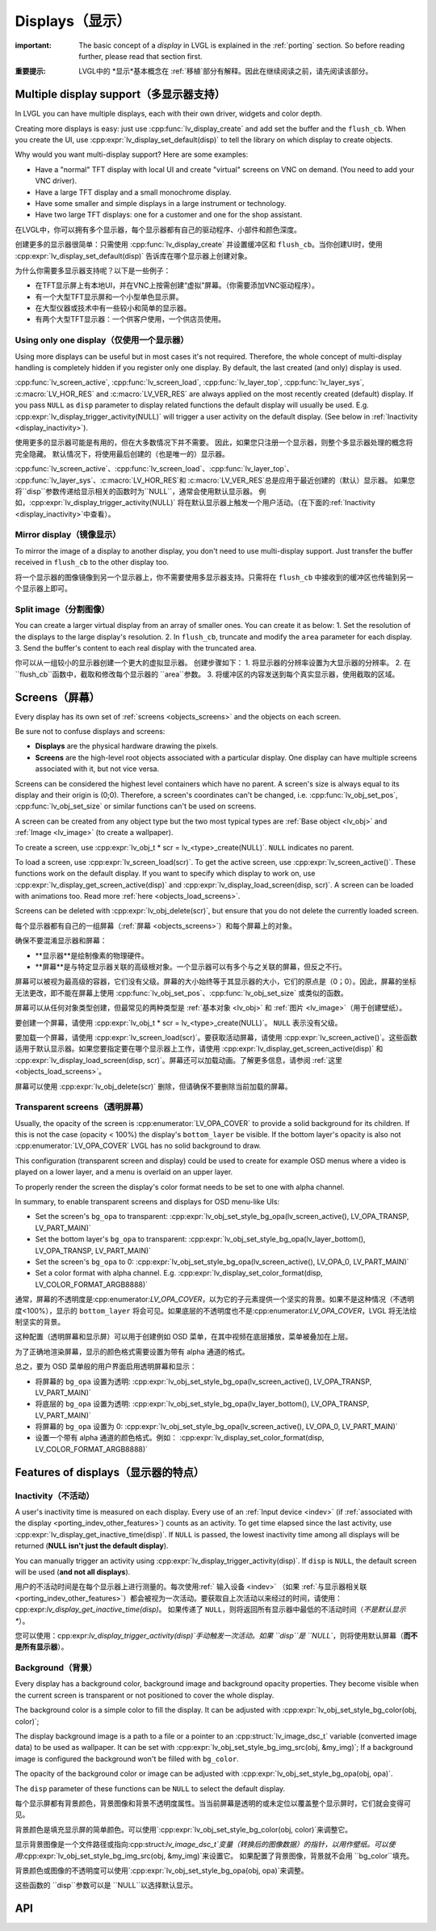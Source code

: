 .. _display:

================
Displays（显示）
================

.. raw:: html

   <details>
     <summary>显示原文</summary>

:important: The basic concept of a *display* in LVGL is explained in the :ref:`porting` section. So before reading further, please read that section first.

.. raw:: html

   </details>
   <br>


:重要提示: LVGL中的 *显示*基本概念在 :ref:`移植`部分有解释。因此在继续阅读之前，请先阅读该部分。


.. _display_multi_display_support:

Multiple display support（多显示器支持）
***************************************

.. raw:: html

   <details>
     <summary>显示原文</summary>

In LVGL you can have multiple displays, each with their own driver,
widgets and color depth.

Creating more displays is easy: just use :cpp:func:`lv_display_create` and
add set the buffer and the ``flush_cb``. When you create the UI, use
:cpp:expr:`lv_display_set_default(disp)` to tell the library on which display to
create objects.

Why would you want multi-display support? Here are some examples:

- Have a "normal" TFT display with local UI and create "virtual" screens on VNC
  on demand. (You need to add your VNC driver).
- Have a large TFT display and a small monochrome display.
- Have some smaller and simple displays in a large instrument or technology.
- Have two large TFT displays: one for a customer and one for the shop assistant.

.. raw:: html

   </details>
   <br>


在LVGL中，你可以拥有多个显示器，每个显示器都有自己的驱动程序、小部件和颜色深度。

创建更多的显示器很简单：只需使用 :cpp:func:`lv_display_create` 并设置缓冲区和 ``flush_cb``。当你创建UI时，使用 :cpp:expr:`lv_display_set_default(disp)` 告诉库在哪个显示器上创建对象。

为什么你需要多显示器支持呢？以下是一些例子：

- 在TFT显示屏上有本地UI，并在VNC上按需创建“虚拟”屏幕。（你需要添加VNC驱动程序）。
- 有一个大型TFT显示屏和一个小型单色显示屏。
- 在大型仪器或技术中有一些较小和简单的显示器。
- 有两个大型TFT显示器：一个供客户使用，一个供店员使用。


.. _display_one_display:

Using only one display（仅使用一个显示器）
-----------------------------------------

.. raw:: html

   <details>
     <summary>显示原文</summary>

Using more displays can be useful but in most cases it's not required.
Therefore, the whole concept of multi-display handling is completely
hidden if you register only one display. By default, the last created
(and only) display is used.

:cpp:func:`lv_screen_active`, :cpp:func:`lv_screen_load`, :cpp:func:`lv_layer_top`,
:cpp:func:`lv_layer_sys`, :c:macro:`LV_HOR_RES` and :c:macro:`LV_VER_RES` are always applied
on the most recently created (default) display. If you pass ``NULL`` as
``disp`` parameter to display related functions the default display will
usually be used. E.g. :cpp:expr:`lv_display_trigger_activity(NULL)` will trigger a
user activity on the default display. (See below in :ref:`Inactivity <display_inactivity>`).

.. raw:: html

   </details>
   <br>


使用更多的显示器可能是有用的，但在大多数情况下并不需要。
因此，如果您只注册一个显示器，则整个多显示器处理的概念将完全隐藏。
默认情况下，将使用最后创建的（也是唯一的）显示器。

:cpp:func:`lv_screen_active`、:cpp:func:`lv_screen_load`、:cpp:func:`lv_layer_top`、
:cpp:func:`lv_layer_sys`、:c:macro:`LV_HOR_RES`和 :c:macro:`LV_VER_RES`总是应用于最近创建的（默认）显示器。
如果您将``disp``参数传递给显示相关的函数时为``NULL``，通常会使用默认显示器。
例如，:cpp:expr:`lv_display_trigger_activity(NULL)` 将在默认显示器上触发一个用户活动。（在下面的:ref:`Inactivity <display_inactivity>`中查看）。


Mirror display（镜像显示）
--------------------------

.. raw:: html

   <details>
     <summary>显示原文</summary>

To mirror the image of a display to another display, you don't need to
use multi-display support. Just transfer the buffer received in
``flush_cb`` to the other display too.

.. raw:: html

   </details>
   <br>


将一个显示器的图像镜像到另一个显示器上，你不需要使用多显示器支持。只需将在 ``flush_cb`` 中接收到的缓冲区也传输到另一个显示器上即可。


Split image（分割图像）
-----------------------

.. raw:: html

   <details>
     <summary>显示原文</summary>

You can create a larger virtual display from an array of smaller ones.
You can create it as below: 1. Set the resolution of the displays to the
large display's resolution. 2. In ``flush_cb``, truncate and modify the
``area`` parameter for each display. 3. Send the buffer's content to
each real display with the truncated area.

.. raw:: html

   </details>
   <br>


你可以从一组较小的显示器创建一个更大的虚拟显示器。
创建步骤如下：
1. 将显示器的分辨率设置为大显示器的分辨率。
2. 在 ``flush_cb``函数中，截取和修改每个显示器的 ``area``参数。
3. 将缓冲区的内容发送到每个真实显示器，使用截取的区域。

.. _display_screens:

Screens（屏幕）
***************

.. raw:: html

   <details>
     <summary>显示原文</summary>

Every display has its own set of :ref:`screens <objects_screens>` and the
objects on each screen.

Be sure not to confuse displays and screens:

-  **Displays** are the physical hardware drawing the pixels.
-  **Screens** are the high-level root objects associated with a
   particular display. One display can have multiple screens associated
   with it, but not vice versa.

Screens can be considered the highest level containers which have no
parent. A screen's size is always equal to its display and their origin
is (0;0). Therefore, a screen's coordinates can't be changed,
i.e. :cpp:func:`lv_obj_set_pos`, :cpp:func:`lv_obj_set_size` or similar functions
can't be used on screens.

A screen can be created from any object type but the two most typical
types are :ref:`Base object <lv_obj>` and :ref:`Image <lv_image>`
(to create a wallpaper).

To create a screen, use
:cpp:expr:`lv_obj_t * scr = lv_<type>_create(NULL)`. ``NULL`` indicates no parent.

To load a screen, use :cpp:expr:`lv_screen_load(scr)`. To get the active screen,
use :cpp:expr:`lv_screen_active()`. These functions work on the default display. If
you want to specify which display to work on, use
:cpp:expr:`lv_display_get_screen_active(disp)` and :cpp:expr:`lv_display_load_screen(disp, scr)`. A
screen can be loaded with animations too. Read more
:ref:`here <objects_load_screens>`.

Screens can be deleted with :cpp:expr:`lv_obj_delete(scr)`, but ensure that you do
not delete the currently loaded screen.

.. raw:: html

   </details>
   <br>


每个显示器都有自己的一组屏幕（:ref:`屏幕 <objects_screens>`）和每个屏幕上的对象。

确保不要混淆显示器和屏幕：

- **显示器**是绘制像素的物理硬件。
- **屏幕**是与特定显示器关联的高级根对象。一个显示器可以有多个与之关联的屏幕，但反之不行。

屏幕可以被视为最高级的容器，它们没有父级。屏幕的大小始终等于其显示器的大小，它们的原点是（0；0）。因此，屏幕的坐标无法更改，即不能在屏幕上使用 :cpp:func:`lv_obj_set_pos`、:cpp:func:`lv_obj_set_size` 或类似的函数。

屏幕可以从任何对象类型创建，但最常见的两种类型是 :ref:`基本对象 <lv_obj>` 和 :ref:`图片 <lv_image>`（用于创建壁纸）。

要创建一个屏幕，请使用 :cpp:expr:`lv_obj_t * scr = lv_<type>_create(NULL)`。 ``NULL`` 表示没有父级。

要加载一个屏幕，请使用 :cpp:expr:`lv_screen_load(scr)`。要获取活动屏幕，请使用 :cpp:expr:`lv_screen_active()`。这些函数适用于默认显示器。如果您要指定要在哪个显示器上工作，请使用 :cpp:expr:`lv_display_get_screen_active(disp)` 和 :cpp:expr:`lv_display_load_screen(disp, scr)`。屏幕还可以加载动画。了解更多信息，请参阅 :ref:`这里 <objects_load_screens>`。

屏幕可以使用 :cpp:expr:`lv_obj_delete(scr)` 删除，但请确保不要删除当前加载的屏幕。


Transparent screens（透明屏幕）
------------------------------

.. raw:: html

   <details>
     <summary>显示原文</summary>

Usually, the opacity of the screen is :cpp:enumerator:`LV_OPA_COVER` to provide a
solid background for its children. If this is not the case (opacity <
100%) the display's ``bottom_layer`` be visible. If the bottom layer's
opacity is also not :cpp:enumerator:`LV_OPA_COVER` LVGL has no solid background to
draw.

This configuration (transparent screen and display) could be used to
create for example OSD menus where a video is played on a lower layer,
and a menu is overlaid on an upper layer.

To properly render the screen the display's color format needs to be set
to one with alpha channel.

In summary, to enable transparent screens and displays for OSD menu-like
UIs:

- Set the screen's ``bg_opa`` to transparent:
  :cpp:expr:`lv_obj_set_style_bg_opa(lv_screen_active(), LV_OPA_TRANSP, LV_PART_MAIN)`
- Set the bottom layer's ``bg_opa`` to transparent:
  :cpp:expr:`lv_obj_set_style_bg_opa(lv_layer_bottom(), LV_OPA_TRANSP, LV_PART_MAIN)`
- Set the screen's ``bg_opa`` to 0:
  :cpp:expr:`lv_obj_set_style_bg_opa(lv_screen_active(), LV_OPA_0, LV_PART_MAIN)`
- Set a color format with alpha channel. E.g.
  :cpp:expr:`lv_display_set_color_format(disp, LV_COLOR_FORMAT_ARGB8888)`

.. raw:: html

   </details>
   <br>


通常，屏幕的不透明度是:cpp:enumerator:`LV_OPA_COVER`，以为它的子元素提供一个坚实的背景。如果不是这种情况（不透明度<100%），显示的 ``bottom_layer`` 将会可见。如果底层的不透明度也不是:cpp:enumerator:`LV_OPA_COVER`，LVGL 将无法绘制坚实的背景。

这种配置（透明屏幕和显示屏）可以用于创建例如 OSD 菜单，在其中视频在底层播放，菜单被叠加在上层。

为了正确地渲染屏幕，显示的颜色格式需要设置为带有 alpha 通道的格式。

总之，要为 OSD 菜单般的用户界面启用透明屏幕和显示：

- 将屏幕的 ``bg_opa`` 设置为透明:
  :cpp:expr:`lv_obj_set_style_bg_opa(lv_screen_active(), LV_OPA_TRANSP, LV_PART_MAIN)`
- 将底层的 ``bg_opa`` 设置为透明:
  :cpp:expr:`lv_obj_set_style_bg_opa(lv_layer_bottom(), LV_OPA_TRANSP, LV_PART_MAIN)`
- 将屏幕的 ``bg_opa`` 设置为 0:
  :cpp:expr:`lv_obj_set_style_bg_opa(lv_screen_active(), LV_OPA_0, LV_PART_MAIN)`
- 设置一个带有 alpha 通道的颜色格式。例如：
  :cpp:expr:`lv_display_set_color_format(disp, LV_COLOR_FORMAT_ARGB8888)`


.. _display_features:

Features of displays（显示器的特点）
***********************************

.. _display_inactivity:

Inactivity（不活动）
--------------------

.. raw:: html

   <details>
     <summary>显示原文</summary>

A user's inactivity time is measured on each display. Every use of an
:ref:`Input device <indev>` (if :ref:`associated with the display <porting_indev_other_features>`) counts as an activity. To
get time elapsed since the last activity, use
:cpp:expr:`lv_display_get_inactive_time(disp)`. If ``NULL`` is passed, the lowest
inactivity time among all displays will be returned (**NULL isn't just
the default display**).

You can manually trigger an activity using
:cpp:expr:`lv_display_trigger_activity(disp)`. If ``disp`` is ``NULL``, the default
screen will be used (**and not all displays**).

.. raw:: html

   </details>
   <br>


用户的不活动时间是在每个显示器上进行测量的。每次使用:ref:` 输入设备  <indev>` （如果 :ref:`与显示器相关联 <porting_indev_other_features>`）都会被视为一次活动。要获取自上次活动以来经过的时间，请使用：cpp:expr:`lv_display_get_inactive_time(disp)`。
如果传递了 ``NULL``，则将返回所有显示器中最低的不活动时间（*不是默认显示**）。

您可以使用：cpp:expr:`lv_display_trigger_activity(disp)`手动触发一次活动。如果 ``disp``是 ``NULL``，则将使用默认屏幕（**而不是所有显示器**）。


Background（背景）
------------------

.. raw:: html

   <details>
     <summary>显示原文</summary>

Every display has a background color, background image and background
opacity properties. They become visible when the current screen is
transparent or not positioned to cover the whole display.

The background color is a simple color to fill the display. It can be
adjusted with :cpp:expr:`lv_obj_set_style_bg_color(obj, color)`;

The display background image is a path to a file or a pointer to an
:cpp:struct:`lv_image_dsc_t` variable (converted image data) to be used as
wallpaper. It can be set with :cpp:expr:`lv_obj_set_style_bg_img_src(obj, &my_img)`;
If a background image is configured the background won't be filled with
``bg_color``.

The opacity of the background color or image can be adjusted with
:cpp:expr:`lv_obj_set_style_bg_opa(obj, opa)`.

The ``disp`` parameter of these functions can be ``NULL`` to select the
default display.

.. raw:: html

   </details>
   <br>


每个显示屏都有背景颜色，背景图像和背景不透明度属性。当当前屏幕是透明的或未定位以覆盖整个显示屏时，它们就会变得可见。

背景颜色是填充显示屏的简单颜色。可以使用`:cpp:expr:`lv_obj_set_style_bg_color(obj, color)`来调整它。

显示背景图像是一个文件路径或指向:cpp:struct:`lv_image_dsc_t`变量（转换后的图像数据）的指针，以用作壁纸。可以使用`:cpp:expr:`lv_obj_set_style_bg_img_src(obj, &my_img)`来设置它。
如果配置了背景图像，背景就不会用 ``bg_color``填充。

背景颜色或图像的不透明度可以使用`:cpp:expr:`lv_obj_set_style_bg_opa(obj, opa)`来调整。

这些函数的 ``disp``参数可以是 ``NULL``以选择默认显示。


.. _display_api:

API
***
